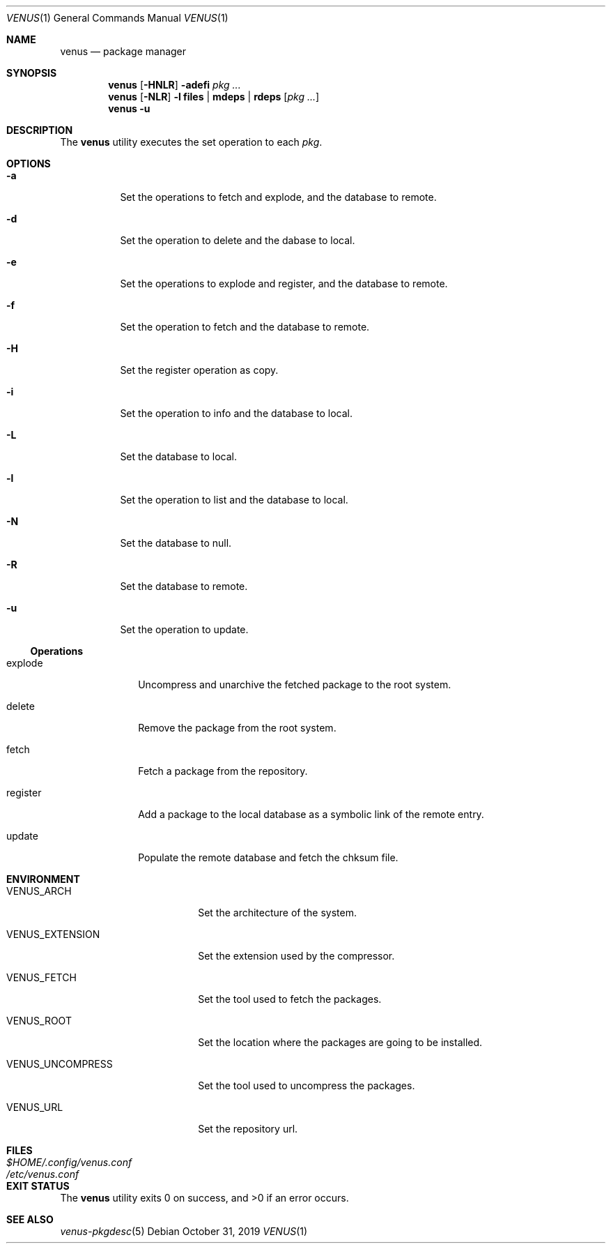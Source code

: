 .Dd October 31, 2019
.Dt VENUS 1
.Os
.Sh NAME
.Nm venus
.Nd package manager
.Sh SYNOPSIS
.Nm
.Op Fl HNLR
.Fl adefi
.Ar pkg ...
.Nm
.Op Fl NLR
.Fl l
.Cm files | mdeps | rdeps
.Op Ar pkg ...
.Nm
.Fl u
.Sh DESCRIPTION
The
.Nm
utility executes the set operation to each
.Ar pkg .
.Sh OPTIONS
.Bl -tag -width Ds
.It Fl a
Set the operations to fetch and explode, and the database to remote.
.It Fl d
Set the operation to delete and the dabase to local.
.It Fl e
Set the operations to explode and register, and the database to remote.
.It Fl f
Set the operation to fetch and the database to remote.
.It Fl H
Set the register operation as copy.
.It Fl i
Set the operation to info and the database to local.
.It Fl L
Set the database to local.
.It Fl l
Set the operation to list and the database to local.
.It Fl N
Set the database to null.
.It Fl R
Set the database to remote.
.It Fl u
Set the operation to update.
.El
.Ss Operations
.Bl -tag -width register
.It explode
Uncompress and unarchive the fetched package to the root system.
.It delete
Remove the package from the root system.
.It fetch
Fetch a package from the repository.
.It register
Add a package to the local database as a symbolic link of the remote entry.
.It update
Populate the remote database and fetch the chksum file.
.El
.Sh ENVIRONMENT
.Bl -tag -width VENUS_UNCOMPRESS
.It Ev VENUS_ARCH
Set the architecture of the system.
.It Ev VENUS_EXTENSION
Set the extension used by the compressor.
.It Ev VENUS_FETCH
Set the tool used to fetch the packages.
.It Ev VENUS_ROOT
Set the location where the packages are going to be installed.
.It Ev VENUS_UNCOMPRESS
Set the tool used to uncompress the packages.
.It Ev VENUS_URL
Set the repository url.
.El
.Sh FILES
.Bl -tag -width XXXXXXXXXXXXXXXXXXXXXXXX -compat
.It Pa $HOME/.config/venus.conf
.It Pa /etc/venus.conf
.El
.Sh EXIT STATUS
.Ex -std
.Sh SEE ALSO
.Xr venus-pkgdesc 5
